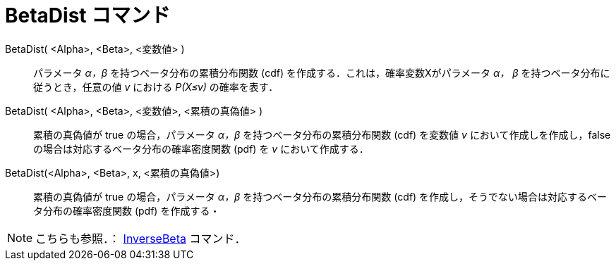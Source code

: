 = BetaDist コマンド
:page-en: commands/BetaDist
ifdef::env-github[:imagesdir: /en/modules/ROOT/assets/images]

BetaDist( <Alpha>, <Beta>, <変数値> )::
  パラメータ _α，β_ を持つベータ分布の累積分布関数 (cdf) を作成する．これは，確率変数Xがパラメータ _α， β_ を持つベータ分布に従うとき，任意の値 _v_ における _P(X≤v)_ の確率を表す．

BetaDist( <Alpha>, <Beta>, <変数値>, <累積の真偽値> )::
  累積の真偽値が true の場合，パラメータ _α，β_ を持つベータ分布の累積分布関数 (cdf) を変数値 _v_ において作成しを作成し，false の場合は対応するベータ分布の確率密度関数 (pdf) を _v_ において作成する．

BetaDist(<Alpha>, <Beta>, x, <累積の真偽値>)::
  累積の真偽値が true の場合，パラメータ _α，β_ を持つベータ分布の累積分布関数 (cdf) を作成し，そうでない場合は対応するベータ分布の確率密度関数 (pdf) を作成する・

[NOTE]
====
こちらも参照．： xref:/commands/InverseBeta.adoc[InverseBeta] コマンド．
====

